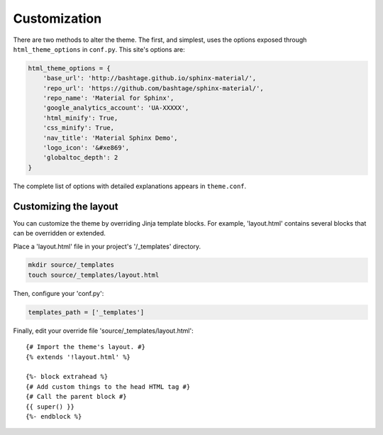 =============
Customization
=============

There are two methods to alter the theme.  The first, and simplest, uses the
options exposed through ``html_theme_options`` in ``conf.py``. This site's
options are:

.. code-block:: python

    html_theme_options = {
        'base_url': 'http://bashtage.github.io/sphinx-material/',
        'repo_url': 'https://github.com/bashtage/sphinx-material/',
        'repo_name': 'Material for Sphinx',
        'google_analytics_account': 'UA-XXXXX',
        'html_minify': True,
        'css_minify': True,
        'nav_title': 'Material Sphinx Demo',
        'logo_icon': '&#xe869',
        'globaltoc_depth': 2
    }

The complete list of options with detailed explanations appears in
``theme.conf``.




Customizing the layout
======================

You can customize the theme by overriding Jinja template blocks. For example,
'layout.html' contains several blocks that can be overridden or extended.

Place a 'layout.html' file in your project's '/_templates' directory.

.. code-block:: bash

    mkdir source/_templates
    touch source/_templates/layout.html

Then, configure your 'conf.py':

.. code-block:: python

    templates_path = ['_templates']

Finally, edit your override file 'source/_templates/layout.html':

::

    {# Import the theme's layout. #}
    {% extends '!layout.html' %}

    {%- block extrahead %}
    {# Add custom things to the head HTML tag #}
    {# Call the parent block #}
    {{ super() }}
    {%- endblock %}
